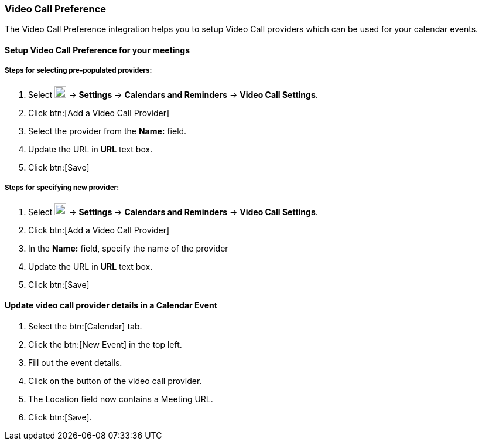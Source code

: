 === Video Call Preference 

The Video Call Preference integration helps you to setup Video Call providers which can be used for your calendar events.

==== Setup Video Call Preference for your meetings

===== Steps for selecting pre-populated providers:

. Select image:graphics/cog.svg[cog icon, width=20] -> *Settings* -> *Calendars and Reminders* -> *Video Call Settings*.
. Click btn:[Add a Video Call Provider]
. Select the provider from the *Name:* field.
. Update the URL in *URL* text box.
. Click btn:[Save]

===== Steps for specifying new provider:
. Select image:graphics/cog.svg[cog icon, width=20] -> *Settings* -> *Calendars and Reminders* -> *Video Call Settings*.
. Click btn:[Add a Video Call Provider]
. In the *Name:* field, specify the name of the provider
. Update the URL in *URL* text box.
. Click btn:[Save]

==== Update video call provider details in a Calendar Event 
. Select the btn:[Calendar] tab.
. Click the btn:[New Event] in the top left.
. Fill out the event details.
. Click on the button of the video call provider.
. The Location field now contains a Meeting URL.
. Click btn:[Save].
